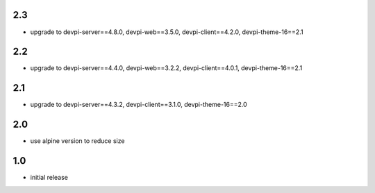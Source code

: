 2.3
===
* upgrade to devpi-server==4.8.0, devpi-web==3.5.0, devpi-client==4.2.0, devpi-theme-16==2.1

2.2
===
* upgrade to devpi-server==4.4.0, devpi-web==3.2.2, devpi-client==4.0.1, devpi-theme-16==2.1

2.1
===
* upgrade to devpi-server==4.3.2, devpi-client==3.1.0, devpi-theme-16==2.0

2.0
===
* use alpine version to reduce size

1.0
===
* initial release
